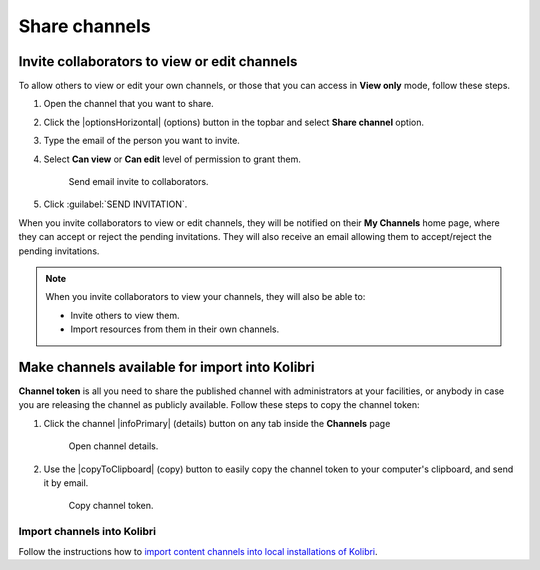 .. _share_channels:

Share channels
##############

.. _invite_collaborators:

Invite collaborators to view or edit channels
=============================================

To allow others to view or edit your own channels, or those that you can access in **View only** mode, follow these steps.

1. Open the channel that you want to share.

2. Click the |optionsHorizontal| (options) button in the topbar and select **Share channel** option.

3. Type the email of the person you want to invite.

4. Select **Can view** or **Can edit** level of permission to grant them.

   .. figure:: img/share-access-channel.png
         :alt: Send email invite to collaborators.

         Send email invite to collaborators.

5. Click :guilabel:`SEND INVITATION`. 

When you invite collaborators to view or edit channels, they will be notified on their **My Channels** home page, where they can accept or reject the pending invitations. They will also receive an email allowing them to accept/reject the pending invitations.

.. note:: When you invite collaborators to view your channels, they will also be able to:
   
   * Invite others to view them.
   * Import resources from them in their own channels.


Make channels available for import into Kolibri
===============================================

**Channel token** is all you need to share the published channel with administrators at your facilities, or anybody in case you are releasing the channel as publicly available. Follow these steps to copy the channel token:

#.  Click the channel |infoPrimary| (details) button on any tab inside the **Channels** page

   .. figure:: img/channelID2.png
         :alt: Open channel details.

         Open channel details.

2. Use the |copyToClipboard| (copy) button to easily copy the channel token to your computer's clipboard, and send it by email.

   .. figure:: img/channelID3.png
         :alt: Copy channel token.

         Copy channel token.

Import channels into Kolibri
****************************

Follow the instructions how to `import content channels into local installations of Kolibri <https://kolibri.readthedocs.io/en/latest/manage/resources.html#import-from-kolibri-studio>`_.
